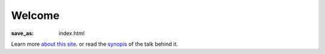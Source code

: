 Welcome
=======

:save_as: index.html

Learn more `about this site <{filename}../pages/about-this-site.rst>`_. or read the `synopis <{filename}../pages/synopsis.rst>`_ of the talk behind it.
